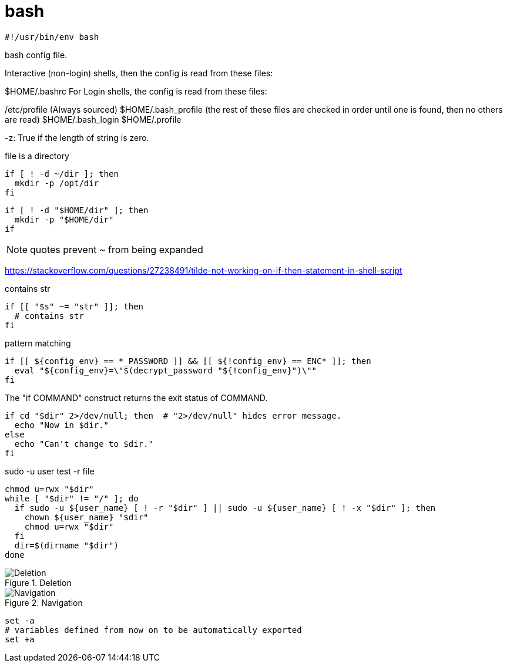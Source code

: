 = bash

----
#!/usr/bin/env bash
----

bash config file.

Interactive (non-login) shells, then the config is read from these files:

$HOME/.bashrc
For Login shells, the config is read from these files:

/etc/profile (Always sourced)
$HOME/.bash_profile (the rest of these files are checked in order until one is found, then no others are read)
$HOME/.bash_login
$HOME/.profile

-z: True if the length of string is zero.

.file is a directory
----
if [ ! -d ~/dir ]; then
  mkdir -p /opt/dir
fi
----

----
if [ ! -d "$HOME/dir" ]; then
  mkdir -p "$HOME/dir"
if
----

[NOTE]
quotes prevent ~ from being expanded

https://stackoverflow.com/questions/27238491/tilde-not-working-on-if-then-statement-in-shell-script

.contains str
----
if [[ "$s" ~= "str" ]]; then
  # contains str
fi
----

.pattern matching
----
if [[ ${config_env} == *_PASSWORD ]] && [[ ${!config_env} == ENC* ]]; then
  eval "${config_env}=\"$(decrypt_password "${!config_env}")\""
fi
----

.The "if COMMAND" construct returns the exit status of COMMAND.
----
if cd "$dir" 2>/dev/null; then  # "2>/dev/null" hides error message.
  echo "Now in $dir."
else
  echo "Can't change to $dir."
fi
----

.sudo -u user test -r file
----
chmod u=rwx "$dir"
while [ "$dir" != "/" ]; do
  if sudo -u ${user_name} [ ! -r "$dir" ] || sudo -u ${user_name} [ ! -x "$dir" ]; then
    chown ${user_name} "$dir"
    chmod u=rwx "$dir"
  fi
  dir=$(dirname "$dir")
done
----

.Deletion
image::Deletion.png[]

.Navigation
image::Navigation.png[]

----
set -a
# variables defined from now on to be automatically exported
set +a
----
